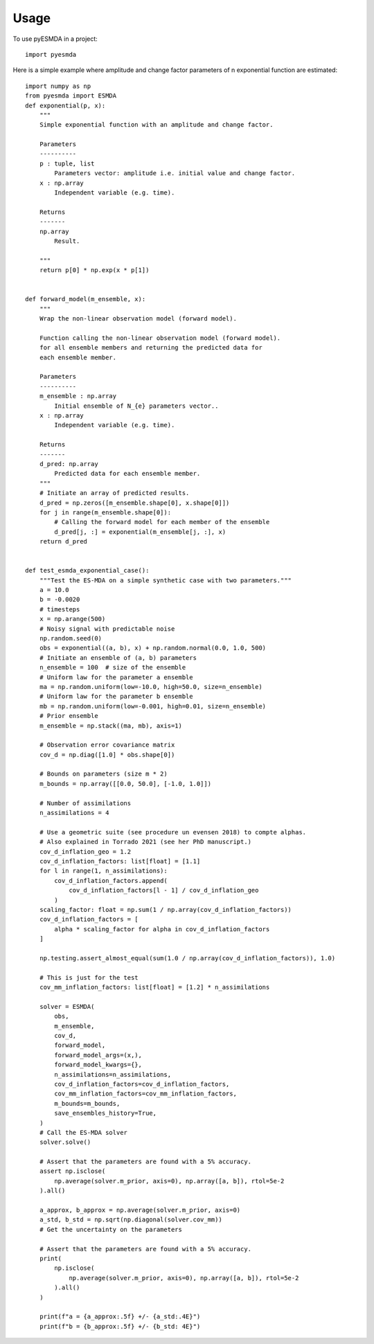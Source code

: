 =====
Usage
=====

To use pyESMDA in a project::

    import pyesmda

Here is a simple example where amplitude and change factor parameters of n
exponential function are estimated::


    import numpy as np
    from pyesmda import ESMDA
    def exponential(p, x):
        """
        Simple exponential function with an amplitude and change factor.

        Parameters
        ----------
        p : tuple, list
            Parameters vector: amplitude i.e. initial value and change factor.
        x : np.array
            Independent variable (e.g. time).

        Returns
        -------
        np.array
            Result.

        """
        return p[0] * np.exp(x * p[1])


    def forward_model(m_ensemble, x):
        """
        Wrap the non-linear observation model (forward model).

        Function calling the non-linear observation model (forward model).
        for all ensemble members and returning the predicted data for
        each ensemble member.

        Parameters
        ----------
        m_ensemble : np.array
            Initial ensemble of N_{e} parameters vector..
        x : np.array
            Independent variable (e.g. time).

        Returns
        -------
        d_pred: np.array
            Predicted data for each ensemble member.
        """
        # Initiate an array of predicted results.
        d_pred = np.zeros([m_ensemble.shape[0], x.shape[0]])
        for j in range(m_ensemble.shape[0]):
            # Calling the forward model for each member of the ensemble
            d_pred[j, :] = exponential(m_ensemble[j, :], x)
        return d_pred


    def test_esmda_exponential_case():
        """Test the ES-MDA on a simple synthetic case with two parameters."""
        a = 10.0
        b = -0.0020
        # timesteps
        x = np.arange(500)
        # Noisy signal with predictable noise
        np.random.seed(0)
        obs = exponential((a, b), x) + np.random.normal(0.0, 1.0, 500)
        # Initiate an ensemble of (a, b) parameters
        n_ensemble = 100  # size of the ensemble
        # Uniform law for the parameter a ensemble
        ma = np.random.uniform(low=-10.0, high=50.0, size=n_ensemble)
        # Uniform law for the parameter b ensemble
        mb = np.random.uniform(low=-0.001, high=0.01, size=n_ensemble)
        # Prior ensemble
        m_ensemble = np.stack((ma, mb), axis=1)

        # Observation error covariance matrix
        cov_d = np.diag([1.0] * obs.shape[0])

        # Bounds on parameters (size m * 2)
        m_bounds = np.array([[0.0, 50.0], [-1.0, 1.0]])

        # Number of assimilations
        n_assimilations = 4

        # Use a geometric suite (see procedure un evensen 2018) to compte alphas.
        # Also explained in Torrado 2021 (see her PhD manuscript.)
        cov_d_inflation_geo = 1.2
        cov_d_inflation_factors: list[float] = [1.1]
        for l in range(1, n_assimilations):
            cov_d_inflation_factors.append(
                cov_d_inflation_factors[l - 1] / cov_d_inflation_geo
            )
        scaling_factor: float = np.sum(1 / np.array(cov_d_inflation_factors))
        cov_d_inflation_factors = [
            alpha * scaling_factor for alpha in cov_d_inflation_factors
        ]

        np.testing.assert_almost_equal(sum(1.0 / np.array(cov_d_inflation_factors)), 1.0)

        # This is just for the test
        cov_mm_inflation_factors: list[float] = [1.2] * n_assimilations

        solver = ESMDA(
            obs,
            m_ensemble,
            cov_d,
            forward_model,
            forward_model_args=(x,),
            forward_model_kwargs={},
            n_assimilations=n_assimilations,
            cov_d_inflation_factors=cov_d_inflation_factors,
            cov_mm_inflation_factors=cov_mm_inflation_factors,
            m_bounds=m_bounds,
            save_ensembles_history=True,
        )
        # Call the ES-MDA solver
        solver.solve()

        # Assert that the parameters are found with a 5% accuracy.
        assert np.isclose(
            np.average(solver.m_prior, axis=0), np.array([a, b]), rtol=5e-2
        ).all()

        a_approx, b_approx = np.average(solver.m_prior, axis=0)
        a_std, b_std = np.sqrt(np.diagonal(solver.cov_mm))
        # Get the uncertainty on the parameters

        # Assert that the parameters are found with a 5% accuracy.
        print(
            np.isclose(
                np.average(solver.m_prior, axis=0), np.array([a, b]), rtol=5e-2
            ).all()
        )

        print(f"a = {a_approx:.5f} +/- {a_std:.4E}")
        print(f"b = {b_approx:.5f} +/- {b_std: 4E}")
